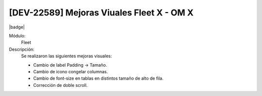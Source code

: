 [DEV-22589] Mejoras Viuales Fleet X - OM X
============================================================

|badge|

.. |badge| raw:: html
   
   <span style="background-color: #4CAF50; color: white; padding: 4px 8px; border-radius: 4px;">Mejora</span>

Módulo: 
 Fleet

Descripción: 
 Se realizaron las siguientes mejoras visuales:

 - Cambio de label Padding → Tamaño.
 - Cambio de icono congelar columnas.
 - Cambio de font-size en tablas en distintos tamaño de alto de fila.
 - Corrección de doble scroll.

.. versionchanged:: 10.223.0.0-LTS


